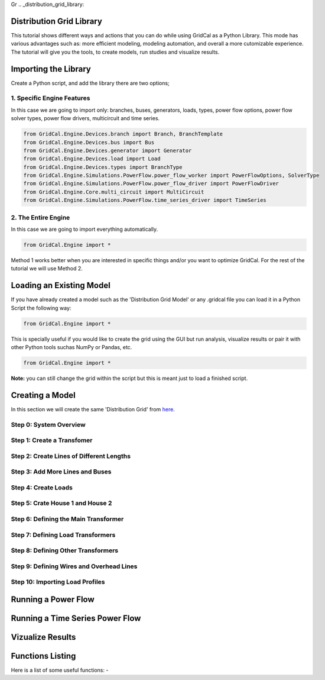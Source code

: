 Gr  .. _distribution_grid_library:

Distribution Grid Library
=========================

This tutorial shows different ways and actions that you can do while using GridCal as a Python Library.
This mode has various advantages such as: more efficient modeling, modeling automation, and overall a more cutomizable experience.
The tutorial will give you the tools, to create models, run studies and visualize results.

Importing the Library
=====================
Create a Python script, and add the library there are two options;

1. Specific Engine Features
---------------------------
In this case we are going to import only: branches, buses, generators, loads, types, power flow options, power flow solver types,
power flow drivers, multicircuit and time series.

.. code-block:: python

    from GridCal.Engine.Devices.branch import Branch, BranchTemplate
    from GridCal.Engine.Devices.bus import Bus
    from GridCal.Engine.Devices.generator import Generator
    from GridCal.Engine.Devices.load import Load
    from GridCal.Engine.Devices.types import BranchType
    from GridCal.Engine.Simulations.PowerFlow.power_flow_worker import PowerFlowOptions, SolverType
    from GridCal.Engine.Simulations.PowerFlow.power_flow_driver import PowerFlowDriver
    from GridCal.Engine.Core.multi_circuit import MultiCircuit
    from GridCal.Engine.Simulations.PowerFlow.time_series_driver import TimeSeries


2. The Entire Engine
--------------------
In this case we are going to import everything automatically.

.. code-block:: python

    from GridCal.Engine import *

Method 1 works better when you are interested in specific things and/or you want to optimize GridCal. For the rest of the tutorial we will use Method 2.

Loading an Existing Model
=========================
If you have already created a model such as the 'Distribution Grid Model' or any .gridcal file you can load it in a Python Script the following way:

.. code-block:: python

    from GridCal.Engine import *

This is specially useful if you would like to create the grid using the GUI but run analysis, visualize results or pair it with other Python tools suchas NumPy or Pandas, etc.

.. code-block:: python

    from GridCal.Engine import *

**Note:** you can still change the grid within the script but this is meant just to load a finished script.


Creating a Model
================
In this section we will create the same 'Distribution Grid' from here_.

.. _here: https://gridcal.readthedocs.io/en/latest/tutorials/distribution_grid.html

Step 0: System Overview
-----------------------

Step 1: Create a Transfomer
---------------------------

Step 2: Create Lines of Different Lengths
-----------------------------------------

Step 3: Add More Lines and Buses
--------------------------------

Step 4: Create Loads
--------------------

Step 5: Crate House 1 and House 2
---------------------------------

Step 6: Defining the Main Transformer
-------------------------------------

Step 7: Defining Load Transformers
----------------------------------

Step 8: Defining Other Transformers
-----------------------------------

Step 9: Defining Wires and Overhead Lines
-----------------------------------------

Step 10: Importing Load Profiles
--------------------------------

Running a Power Flow
====================

Running a Time Series Power Flow
================================

Vizualize Results
=================


Functions Listing
=================
Here is a list of some useful functions:
-


